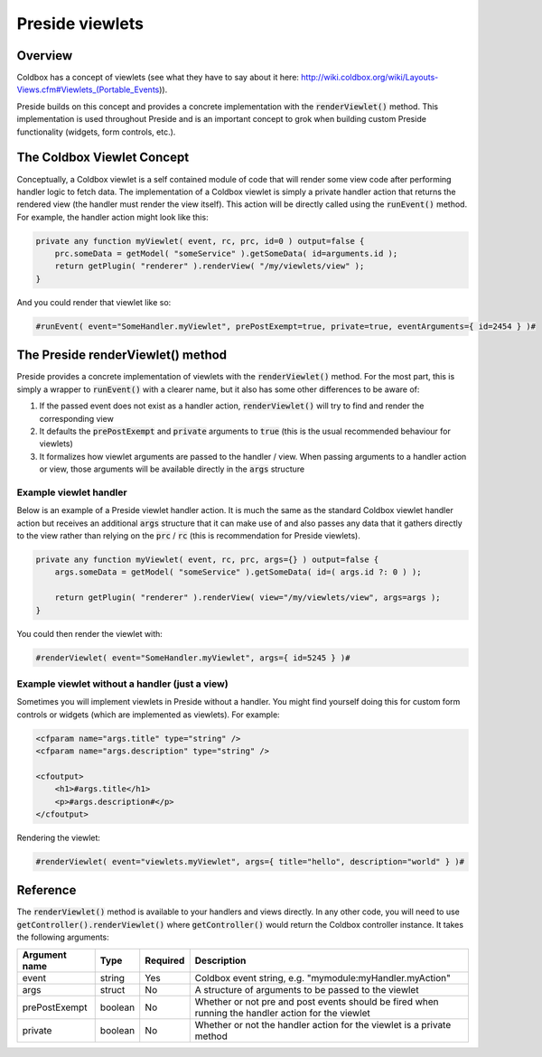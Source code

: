 Preside viewlets
================

Overview
########

Coldbox has a concept of viewlets (see what they have to say about it here: http://wiki.coldbox.org/wiki/Layouts-Views.cfm#Viewlets_(Portable_Events)). 

Preside builds on this concept and provides a concrete implementation with the :code:`renderViewlet()` method. This implementation is used throughout Preside and is an important concept to grok when building custom Preside functionality (widgets, form controls, etc.).

The Coldbox Viewlet Concept
###########################

Conceptually, a Coldbox viewlet is a self contained module of code that will render some view code after performing handler logic to fetch data. The implementation of a Coldbox viewlet is simply a private handler action that returns the rendered view (the handler must render the view itself). This action will be directly called using the :code:`runEvent()` method. For example, the handler action might look like this:

.. code-block:: js
    
    private any function myViewlet( event, rc, prc, id=0 ) output=false {
        prc.someData = getModel( "someService" ).getSomeData( id=arguments.id );
        return getPlugin( "renderer" ).renderView( "/my/viewlets/view" );
    }

And you could render that viewlet like so:

.. code-block:: cfm
    
    #runEvent( event="SomeHandler.myViewlet", prePostExempt=true, private=true, eventArguments={ id=2454 } )# 

The Preside renderViewlet() method
##################################

Preside provides a concrete implementation of viewlets with the :code:`renderViewlet()` method. For the most part, this is simply a wrapper to :code:`runEvent()` with a clearer name, but it also has some other differences to be aware of:

1. If the passed event does not exist as a handler action, :code:`renderViewlet()` will try to find and render the corresponding view
2. It defaults the :code:`prePostExempt` and :code:`private` arguments to :code:`true` (this is the usual recommended behaviour for viewlets)
3. It formalizes how viewlet arguments are passed to the handler / view. When passing arguments to a handler action or view, those arguments will be available directly in the :code:`args` structure

Example viewlet handler
-----------------------

Below is an example of a Preside viewlet handler action. It is much the same as the standard Coldbox viewlet handler action but receives an additional :code:`args` structure that it can make use of and also passes any data that it gathers directly to the view rather than relying on the :code:`prc` / :code:`rc` (this is recommendation for Preside viewlets).

.. code-block:: js    
    
    private any function myViewlet( event, rc, prc, args={} ) output=false {
        args.someData = getModel( "someService" ).getSomeData( id=( args.id ?: 0 ) );
     
        return getPlugin( "renderer" ).renderView( view="/my/viewlets/view", args=args );
    }

You could then render the viewlet with:

.. code-block:: cfm    

    #renderViewlet( event="SomeHandler.myViewlet", args={ id=5245 } )# 

Example viewlet without a handler (just a view)
-----------------------------------------------

Sometimes you will implement viewlets in Preside without a handler. You might find yourself doing this for custom form controls or widgets (which are implemented as viewlets). For example:

.. code-block:: cfm

    <cfparam name="args.title" type="string" /> 
    <cfparam name="args.description" type="string" />
     
    <cfoutput>
        <h1>#args.title</h1>
        <p>#args.description#</p>
    </cfoutput>

Rendering the viewlet:

.. code-block:: cfm    
    
    #renderViewlet( event="viewlets.myViewlet", args={ title="hello", description="world" } )#

Reference
#########

The :code:`renderViewlet()` method is available to your handlers and views directly. In any other code, you will need to use :code:`getController().renderViewlet()` where :code:`getController()` would return the Coldbox controller instance. It takes the following arguments:


+---------------+---------+----------+----------------------------------------------------------------------------------------------------+
| Argument name | Type    | Required | Description                                                                                        |
+===============+=========+==========+====================================================================================================+
| event         | string  | Yes      | Coldbox event string, e.g. "mymodule:myHandler.myAction"                                           |
+---------------+---------+----------+----------------------------------------------------------------------------------------------------+
| args          | struct  | No       | A structure of arguments to be passed to the viewlet                                               |
+---------------+---------+----------+----------------------------------------------------------------------------------------------------+  
| prePostExempt | boolean | No       | Whether or not pre and post events should be fired when running the handler action for the viewlet |
+---------------+---------+----------+----------------------------------------------------------------------------------------------------+ 
| private       | boolean | No       | Whether or not the handler action for the viewlet is a private method                              |
+---------------+---------+----------+----------------------------------------------------------------------------------------------------+